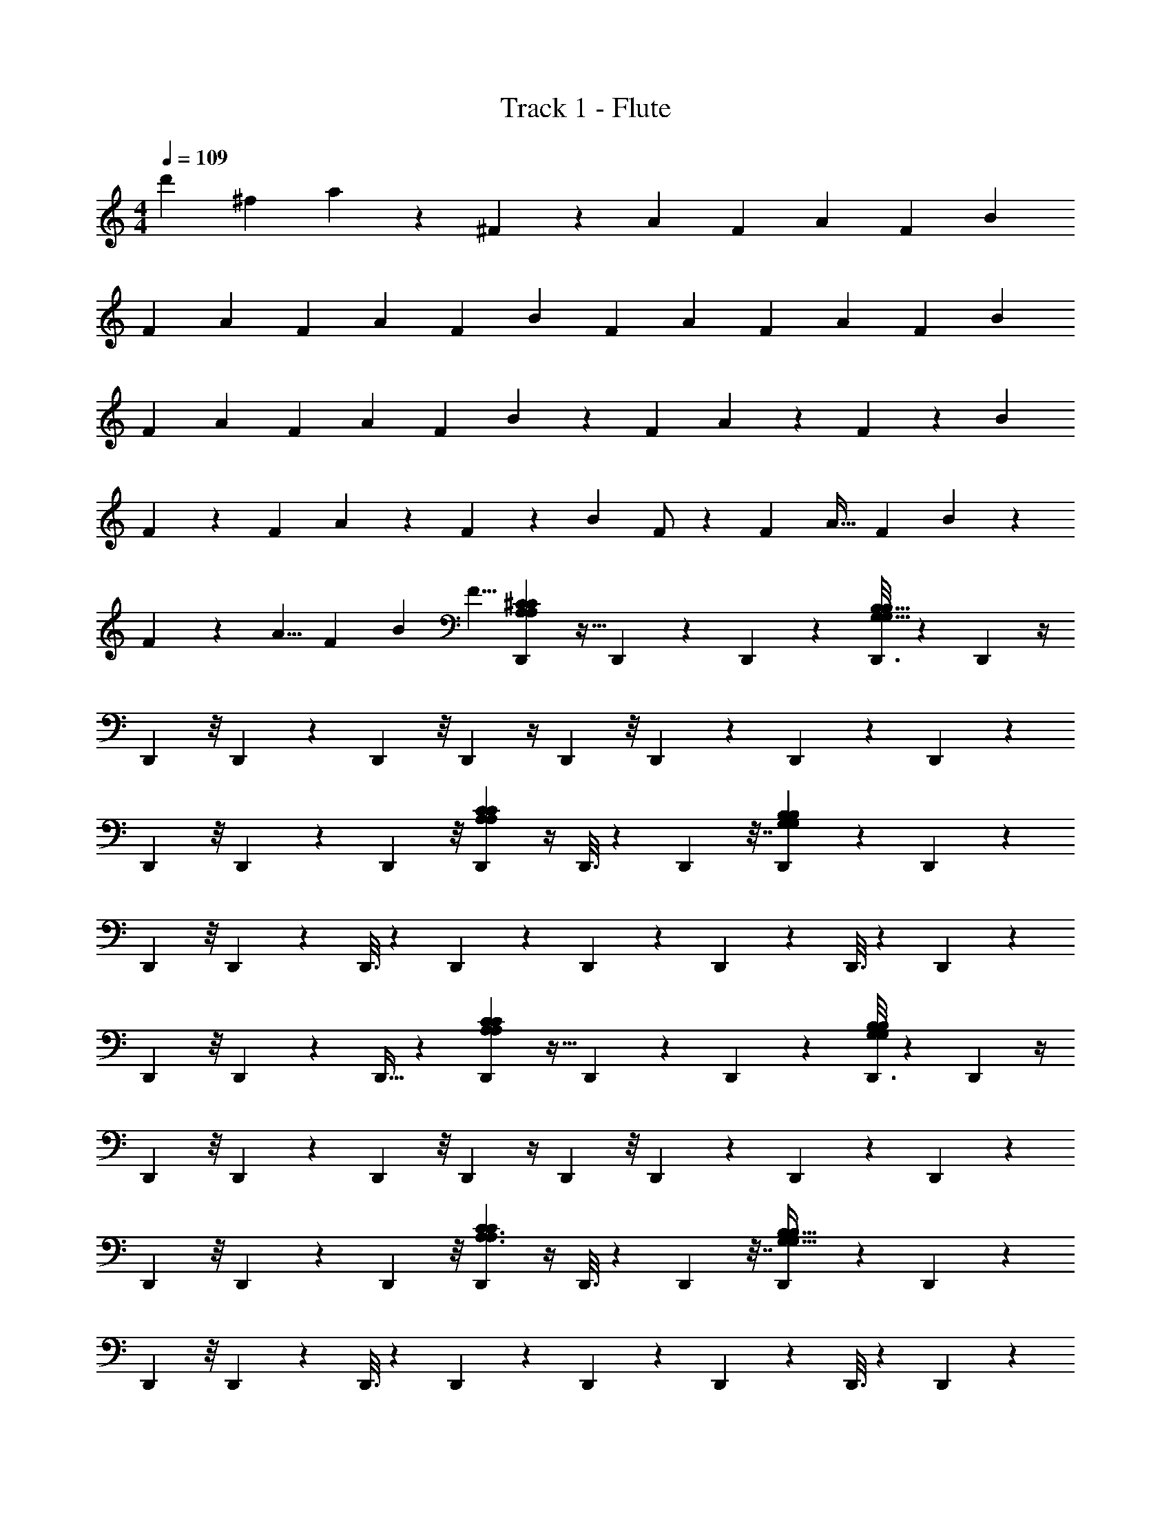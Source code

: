 X: 1
T: Track 1 - Flute
Z: ABC Generated by Starbound Composer v0.8.7
L: 1/4
M: 4/4
Q: 1/4=109
K: C
[z2/3d'] [z/3^f95/96] a9/28 z/84 ^F83/84 z/84 [z/3A11/30] [z/3F23/60] [z/3A4/7] [z/3F5/12] [z/3B7/12] 
[z/3F11/24] [z/3A11/30] [z/3F23/60] [z/3A4/7] [z/3F5/12] [z/3B7/12] [z/3F11/24] [z/3A11/30] [z/3F23/60] [z/3A4/7] [z/3F5/12] [z/3B7/12] 
[z/3F11/24] [z/3A11/30] [z/3F23/60] [z/3A4/7] [z/3F5/12] B7/12 z5/12 F/3 A9/28 z/84 F31/96 z/96 [z/3B95/96] 
F9/28 z29/84 F/3 A9/28 z/84 F31/96 z/96 [z/3B95/96] F/ z/6 [z/3F31/48] [z/3A19/32] [z/3F25/42] B95/96 z/96 
F/30 z3/10 [z/3A5/8] [z/3F29/48] [z/3B95/96] [z/3F5/8] [D,,31/96A,71/48A,71/48^C37/24C37/24] z11/32 D,,/6 z/6 D,,13/42 z5/14 [D,,3/16G,191/32G,191/32B,145/24B,145/24] z7/48 D,,5/12 z/4 
D,,5/24 z/8 D,,11/24 z5/24 D,,5/24 z/8 D,,5/12 z/4 D,,5/24 z/8 D,,4/9 z2/9 D,,/5 z2/15 D,,4/9 z2/9 
D,,5/24 z/8 D,,41/84 z5/28 D,,5/24 z/8 [D,,5/12A,35/24A,35/24C145/96C145/96] z/4 D,,3/16 z7/48 D,,43/96 z7/32 [D,,/5G,171/28G,171/28B,173/28B,173/28] z2/15 D,,41/84 z5/28 
D,,5/24 z/8 D,,4/9 z2/9 D,,3/16 z7/48 D,,11/24 z5/24 D,,5/28 z13/84 D,,11/24 z5/24 D,,3/16 z7/48 D,,11/24 z5/24 
D,,5/24 z/8 D,,11/24 z5/24 D,,9/32 z5/96 [D,,31/96A,17/12A,17/12C125/84C125/84] z11/32 D,,/6 z/6 D,,13/42 z5/14 [D,,3/16G,73/12B,73/12G,73/12B,73/12] z7/48 D,,5/12 z/4 
D,,5/24 z/8 D,,11/24 z5/24 D,,5/24 z/8 D,,5/12 z/4 D,,5/24 z/8 D,,4/9 z2/9 D,,/5 z2/15 D,,4/9 z2/9 
D,,5/24 z/8 D,,41/84 z5/28 D,,5/24 z/8 [D,,5/12A,3/A,3/C131/84C131/84] z/4 D,,3/16 z7/48 D,,43/96 z7/32 [D,,/5G,195/32G,195/32B,37/6B,37/6] z2/15 D,,41/84 z5/28 
D,,5/24 z/8 D,,4/9 z2/9 D,,3/16 z7/48 D,,11/24 z5/24 D,,5/28 z13/84 D,,11/24 z5/24 D,,3/16 z7/48 D,,11/24 z5/24 
D,,5/24 z/8 D,,11/24 z5/24 D,,9/32 z5/96 [D,,31/96A,22/15C3/] z11/32 D,,/6 z/6 D,,13/42 z5/14 [D,,3/16G,73/12B,197/32] z7/48 D,,5/12 z/4 
D,,5/24 z/8 D,,11/24 z5/24 D,,5/24 z/8 [D,,5/12B2/3] z/4 D,,5/24 z/8 [D,,4/9B2/3] z2/9 D,,/5 z2/15 [D,,4/9f2/3] z2/9 
D,,5/24 z/8 [D,,41/84B2/3] z5/28 D,,5/24 z/8 [D,,5/12A2/3A,17/12C125/84] z/4 [D,,3/16B/] z7/48 D,,43/96 z7/32 [D,,/5B3/G,49/8B,37/6] z2/15 D,,41/84 z5/28 
D,,5/24 z/8 D,,4/9 z2/9 D,,3/16 z7/48 [D,,11/24B2/3] z5/24 D,,5/28 z13/84 [D,,11/24B2/3] z5/24 D,,3/16 z7/48 [D,,11/24f41/84] z5/24 
D,,5/24 z/8 [D,,11/24B2/3] z5/24 D,,9/32 z5/96 [D,,31/96A,13/9C3/A367/96] z11/32 D,,/6 z/6 D,,13/42 z5/14 [D,,3/16G,49/8B,31/5] z7/48 D,,5/12 z/4 
D,,5/24 z/8 D,,11/24 z5/24 D,,5/24 z/8 [D,,5/12B2/3] z/4 D,,5/24 z/8 [D,,4/9B2/3] z2/9 D,,/5 z2/15 [D,,4/9f2/3] z2/9 
D,,5/24 z/8 [D,,41/84B2/3] z5/28 D,,5/24 z/8 [D,,5/12A2/3A,3/C19/12] z/4 [D,,3/16B5/] z7/48 D,,43/96 z7/32 [D,,/5B,137/24G,103/18] z2/15 D,,41/84 z5/28 
D,,5/24 z/8 D,,4/9 z2/9 [D,,3/16A/] z7/48 [D,,11/24B2/3] z5/24 D,,5/28 z13/84 [D,,11/24B79/96] z5/24 D,,3/16 z7/48 [D,,11/24f2/3] z5/24 
D,,5/24 z/8 [D,,11/24B79/96] z5/24 [D,,9/32A9/28] z5/96 [E,,7/24B7/6G,167/48G,167/48E,299/84E,299/84B,151/42B,151/42] z3/8 E,,3/16 z7/48 [E,,5/12f7/6] z/4 E,,5/24 z/8 [E,,5/12B83/84] z/4 
E,,5/24 z/8 [E,,37/96A83/84] z9/32 E,,7/24 z/24 [^F,,5/12B7/6A,217/60A,217/60^F,11/3F,11/3C15/4C15/4] z/4 F,,5/24 z/8 [F,,5/12f83/84] z/4 F,,3/16 z7/48 [F,,4/9B83/84] z2/9 
F,,5/24 z/8 [F,,5/12A83/84] z/4 F,,/4 z/12 [G,,3/8B7/6G,11/3G,11/3D89/24D89/24B,157/42B,157/42] z7/24 G,,5/24 z/8 [G,,43/96f83/84] z7/32 G,,5/24 z/8 [G,,4/9e7/6] z2/9 
G,,5/24 z/8 [G,,5/12d83/84] z/4 G,,/4 z/12 [G,,5/84F,,5/12B83/84A,173/48A,173/48F,349/96F,349/96C89/24C89/24] z17/28 F,,5/24 z/8 [F,,5/12A7/6] z/4 F,,7/32 z11/96 [F,,5/12F83/84] z/4 
F,,7/32 z11/96 [F,,5/12A83/84] z/4 F,,/4 z/12 [E,,5/12B7/6G,32/21G,32/21B,97/60B,97/60E,5/3E,5/3] z/4 E,,7/32 z11/96 [E,,11/24f7/6] z5/24 [z/3E,,5/12] [F,,3/8B83/84A,5/3F,5/3A,5/3F,5/3C38/21C38/21] z7/24 
F,,5/24 z/8 [F,,11/24A79/96] z5/24 F,,3/10 z/30 [F,,/12G,,3/8B83/84B,7/4B,7/4G,11/6D11/6G,11/6D11/6] z7/12 G,,5/24 z/8 [G,,5/12A7/6] z/4 [z/3G,,3/8] [A,,3/8F83/84A,167/84A,167/84E25/12E25/12] z7/24 
A,,7/32 z11/96 [A,,37/96E83/84] z9/32 A,,5/16 z/48 [D,,31/96CCA,71/48A,71/48D463/96] z11/32 D,,/6 z/6 D,,13/42 z5/14 [D,,3/16G,191/32G,191/32B,145/24B,145/24] z7/48 D,,5/12 z/4 
D,,5/24 z/8 D,,11/24 z5/24 D,,5/24 z/8 [z/42D,,5/12] [z13/140D53/126d53/126] [D57/140d57/140] z/7 D,,5/24 z/8 [z/12D,,4/9D17/24d17/24] [z13/24D17/24d17/24] [z/24B,11/24B11/24] [z/24D,,/5] [z13/48B,11/24B11/24] [z/48D13/32d13/32] [z5/84D,,4/9] [z55/252D57/140d57/140] [z4/45E25/72e25/72] [z3/10E41/120e41/120] 
D,,5/24 z/8 [z/18D,,41/84] [z23/288E4/9e4/9] [E43/96e43/96] z/12 D,,5/24 z/8 [D,,5/12A,35/24A,35/24C145/96C145/96] z/4 D,,3/16 z7/48 D,,43/96 z7/32 [D,,/5G,171/28G,171/28B,173/28B,173/28] z2/15 D,,41/84 z5/28 
D,,5/24 z/8 [z/3D,,4/9] [z/12B,19/48B19/48] [z7/32B,11/28B11/28] [z/32D13/32d13/32] [z/20D,,3/16] [z29/120D49/120d49/120] [z/24F3/8f3/8] [z/24D,,11/24] [F3/8f3/8] z5/24 [z/24E43/96e43/96] [z/24D,,5/28] [z7/24E11/24e11/24] [z11/30D,,11/24] [z13/160D17/40d17/40] [z3/16D41/96d41/96] [z/32B,43/96B43/96] [z/20D,,3/16] [z21/80B,9/20B9/20] [z/48D25/48d25/48] [z5/84D,,11/24] [z59/224D11/21d11/21] [z3/32B,3/8B3/8] [z/4B,13/36B13/36] 
[z/14D,,5/24A,5/18A5/18] [z11/42A,2/7A2/7] [z/42D,,11/24] [z9/112A,/A/] [z3/16A,/A/] [z/12B,25/56B25/56] [z/4B,43/96B43/96] [z/24D11/24d11/24] [z/24D,,9/32] [z7/24D11/24d11/24] [D,,31/96A,17/12A,17/12C125/84C125/84] z11/32 D,,/6 z/6 D,,13/42 z5/14 [D,,3/16G,73/12B,73/12G,73/12B,73/12] z7/48 D,,5/12 z/4 
D,,5/24 z/8 D,,11/24 z5/24 D,,5/24 z/8 [z/12D,,5/12D11/24d11/24] [D11/24d11/24] z/8 D,,5/24 z/8 [z/96D,,4/9] [z19/224D71/96d71/96] [z4/7D31/42d31/42] [z/12D,,/5B,13/32B13/32] [z13/60B,5/12B5/12] [z/30D19/45d19/45] [z/18D,,4/9] [z7/36D61/144d61/144] [z/12E37/96e37/96] [z/3E23/60e23/60] 
D,,5/24 z/8 [z/24D,,41/84] [z/12E17/40e17/40] [E31/72e31/72] z/9 D,,5/24 z/8 [D,,5/12A,3/A,3/C131/84C131/84] z/4 D,,3/16 z7/48 D,,43/96 z7/32 [D,,/5G,195/32G,195/32B,37/6B,37/6] z2/15 D,,31/96 z11/32 
D,,3/10 z/30 D,,13/42 z5/112 [z13/144B,3/8B3/8] [z2/9B,23/63B23/63] [z/14D,,3/16D5/12d5/12] [z27/112D3/7d3/7] [z/48F41/112f41/112] [z5/84D,,5/12] [F5/14f5/14] z/4 [z/12D,,5/24E11/28e11/28] [z/4E37/96e37/96] [z7/18D,,11/24] [z13/144D53/126d53/126] [z3/16D59/144d59/144] [z/32D,,5/24] [z17/224B,37/96B37/96] [z19/84B,11/28B11/28] [z/12D,,5/12D/d/] [z23/96D/d/] [z3/32B,3/8B3/8] [z5/24B,13/36B13/36] [z/24A,25/96A25/96] 
[z/24D,,5/24] [A,31/120A31/120] z/30 [z/12A,5/12A5/12D,,4/9] [z5/24A,5/12A5/12] [z/12B,7/16B7/16] [z29/120B,73/168B73/168] [z/20D7/15d7/15] [z/32D,,/5] [z29/96D15/32d15/32] [D,,4/9A,22/15C3/] z2/9 D,,5/24 z/8 D,,41/84 z5/28 [D,,5/24G,73/12B,197/32] z/8 D,,5/12 z/4 
D,,3/16 z7/48 D,,43/96 z7/32 D,,/5 z2/15 D,,41/84 z5/28 D,,5/24 z/8 D,,4/9 z2/9 D,,3/16 z7/48 D,,11/24 z5/24 
D,,5/28 z13/84 D,,11/24 z5/24 [D,,3/16A/] z15/112 [z/84B145/224] [D,,11/24A,17/12C125/84] z5/24 D,,5/24 z/8 [D,,11/24B2/3] z5/24 [D,,9/32G,73/12B,197/32] z5/96 [D,,31/96f2/3] z11/32 
D,,7/24 z/24 [D,,13/42B2/3] z5/14 D,,3/16 z7/48 [D,,5/12A2/3] z/4 [D,,5/24B/] z/8 D,,11/24 z5/24 [D,,5/24B47/32] z/8 D,,5/12 z/4 
D,,5/24 z/8 D,,4/9 z2/9 [D,,/5A15/32] z17/140 [z/84B55/112] [D,,4/9A,17/12C125/84] z2/9 D,,5/24 z/8 D,,41/84 z5/28 [D,,5/24G,73/12B,197/32] z/8 [D,,5/12f2/3] z/4 
D,,3/16 z7/48 [D,,43/96B2/3] z7/32 [D,,/5A127/32] z2/15 D,,31/96 z11/32 D,,7/24 z/24 D,,13/42 z5/14 D,,3/16 z7/48 D,,5/12 z/4 
D,,5/24 z/8 D,,11/24 z5/24 D,,5/24 z/8 [D,,5/12B2/3A,17/12C125/84] z/4 D,,5/24 z/8 D,,4/9 z2/9 [D,,/5G,73/12B,197/32] z2/15 [D,,4/9f2/3] z2/9 
D,,5/24 z/8 [D,,41/84g11/12] z5/28 D,,5/24 z/8 [z/3D,,5/12f2/3] [z/3e2/3] [D,,3/16d2] z7/48 D,,43/96 z7/32 D,,/5 z2/15 D,,41/84 z5/28 
D,,5/24 z/8 D,,4/9 z2/9 [D,,3/16A15/32] z15/112 [z/84B145/224] [E,,7/24G,167/48G,167/48E,299/84E,299/84B,151/42B,151/42] z3/8 E,,3/16 z15/112 [z/84B23/28] E,,5/12 z/4 E,,5/24 z/8 [E,,5/12f5/6] z/4 
E,,5/24 z/8 [E,,37/96B2/3] z9/32 [E,,7/24A9/28] z5/168 [z/84B257/224] [F,,5/12A,217/60A,217/60F,11/3F,11/3C15/4C15/4] z/4 F,,5/24 z/8 [F,,5/12f] z/4 F,,3/16 z7/48 [F,,4/9B83/84] z2/9 
F,,5/24 z19/168 [z/84A111/112] F,,5/12 z/4 F,,/4 z/14 [z/84B257/224] [G,,3/8G,11/3G,11/3D89/24D89/24B,157/42B,157/42] z7/24 G,,5/24 z/8 [G,,43/96f83/84] z7/32 G,,5/24 z/8 [G,,4/9B] z2/9 
G,,5/24 z19/168 [z/84A111/112] G,,5/12 z/4 G,,/4 z/14 [z/84B257/224] [G,,5/84F,,5/12A,173/48A,173/48F,349/96F,349/96C89/24C89/24] z17/28 F,,5/24 z/8 [F,,5/12f] z/4 F,,7/32 z11/96 [F,,5/12e7/6] z/4 
F,,7/32 z11/96 [F,,5/12d7/6] z/4 F,,/4 z/14 [z/84B111/112] [E,,5/12G,32/21G,32/21B,97/60B,97/60E,5/3E,5/3] z/4 E,,7/32 z23/224 [z/84A257/224] E,,11/24 z5/24 [z/3E,,5/12] [F,,3/8FA,5/3F,5/3A,5/3F,5/3C38/21C38/21] z7/24 
F,,5/24 z/8 [F,,11/24A83/84] z5/24 F,,3/10 z/30 [F,,/12G,,3/8B7/6B,7/4B,7/4G,11/6D11/6G,11/6D11/6] z7/12 G,,5/24 z/8 [G,,5/12f7/6] z/4 [z9/28G,,3/8] [z/84B111/112] [A,,3/8A,167/84A,167/84C2C2E25/12E25/12] z7/24 
A,,7/32 z11/96 [A,,37/96A] z9/32 A,,5/16 z/48 [G,,41/84BB,361/96B,361/96B,361/96G,80/21G,80/21G,80/21D323/84D323/84D323/84G385/96G385/96G385/96] z43/84 [G,,49/96A7/6] z47/96 [G,,5/9F] z109/252 
[z/84E111/112] G,,5/8 z3/8 [z/3D] [F29/96F29/96F29/96D,,/3A/3A/3A/3D3/8D3/8D3/8A,23/60A,23/60A,23/60] z79/224 [z/84B145/224] [D,,25/42F7/8F7/8F7/8D85/96D85/96D85/96A11/12A,11/12A11/12A,11/12A11/12A,11/12] z/14 [z9/28d15/32] [z29/84f111/112] [A29/96A29/96A29/96A,,/3C35/96C35/96C35/96A,3/8A,3/8A,3/8E41/96E41/96E41/96] z35/96 
[A,,7/15C61/96E61/96C61/96E61/96C61/96E61/96e2/3A,2/3A2/3A,2/3A2/3A,2/3A2/3] z/5 d5/16 z/48 [G,,11/24d83/84G,185/48G,185/48G,185/48B,47/12D47/12B,47/12D47/12B,47/12D47/12G4G4G4] z13/24 [G,,5/9B7/6] z4/9 [G,,/A7/6] z/ 
[G,,25/42B7/6] z31/42 [A17/60A17/60A17/60F/3F/3F/3D,,35/96D3/8A,3/8D3/8A,3/8D3/8A,3/8] z23/60 [D,,/F7/8F7/8F7/8D11/12A,11/12D11/12A,11/12D11/12A,11/12A23/24A23/24A23/24] z/6 [z/3d15/32] [z/3f7/6] [A7/24A7/24A7/24A,,/3C/3C/3C/3A,5/12E5/12A,5/12E5/12A,5/12E5/12] z3/8 
[A,,13/24C7/12C7/12C7/12E5/8E5/8E5/8A61/96A61/96A61/96e2/3A,2/3A,2/3A,2/3] z/8 d/6 z/6 [G,,/da7/6B,15/4B,15/4B,15/4D34/9D34/9D34/9G,23/6G,23/6G,23/6G97/24G97/24G97/24] z/ [G,,/B5/6f7/6] z/ [z5/84G,,11/21e] [z79/84A251/252] 
[G,,5/9f79/96] z4/9 [d/6B] z/6 [A/3F/3A/3F/3A/3F/3D,35/96D35/96A,35/96D35/96A,35/96D35/96A,35/96] z/3 [z41/84D,2/3D83/84D83/84D83/84FAFAFAA,43/42A,43/42A,43/42] [z5/28B9/28] d/3 [z/3f] [C17/60C17/60C17/60A,,7/24A29/96A29/96A29/96E23/60A,23/60E23/60A,23/60E23/60A,23/60] z13/35 [z/84e23/28] 
[A,,5/9C7/8C7/8C7/8A,17/18A,17/18A,17/18A23/24A23/24A23/24E47/48E47/48E47/48] z/9 d/6 z13/84 [z/84d111/112] [E,,7/24G,167/48G,167/48E,299/84E,299/84B,151/42B,151/42] z3/8 E,,3/16 z/8 [z/48B37/32] E,,5/12 z/4 E,,5/24 z/8 [E,,5/12A] z/4 E,,5/24 z/8 
[E,,37/96B5/6] z9/32 E,,7/24 z/24 [z/6F,,5/12A,217/60A,217/60F,11/3F,11/3C15/4C15/4] [z/B31/32] F,,5/24 z/8 [F,,5/12f7/6] z/4 F,,3/16 z7/48 [F,,4/9B] z2/9 F,,5/24 z/8 
[F,,5/12A] z/4 F,,/4 z/14 [z/84B257/224] [G,,3/8G,11/3G,11/3D89/24D89/24B,157/42B,157/42] z7/24 G,,5/24 z/8 [G,,43/96f] z7/32 G,,5/24 z19/168 [z/84B257/224] G,,4/9 z2/9 G,,5/24 z19/168 [z/84A111/112] 
G,,5/12 z/4 G,,/4 z/12 [G,,5/84F,,5/12A,173/48A,173/48F,349/96F,349/96C89/24C89/24] z17/28 F,,5/24 z19/168 [z/84f257/224] [z/12F,,5/12] [z7/12a53/60] F,,7/32 z23/224 [z/84e257/224] [F,,5/12g23/21] z/4 F,,7/32 z23/224 [z/84f33/28] 
[F,,5/12d83/84] z/4 F,,/4 z/14 [z/84B257/224] [z/24E,,5/12G,32/21G,32/21B,97/60B,97/60E,5/3E,5/3] [z5/8e] E,,7/32 z11/96 [E,,11/24Ad67/60] z5/24 [z/3E,,5/12] [F,,3/8e103/96F7/6A,5/3F,5/3A,5/3F,5/3C38/21C38/21] z7/24 F,,5/24 z5/48 [z/48f33/32] 
[F,,11/24A5/6] z5/24 F,,3/10 z/30 [F,,/12G,,3/8BB,7/4B,7/4G,11/6D11/6G,11/6D11/6] z7/12 G,,5/24 z19/168 [z/84f257/224] G,,5/12 z/4 [z/3G,,3/8] [A,,3/8B7/6A,167/84A,167/84C2C2E25/12E25/12] z7/24 A,,7/32 z11/96 
[A,,37/96A] z9/32 A,,5/16 z/48 [z/3A11/30BG,,32/9] [z/3F23/60] [z9/28A4/7] [z/84A257/224] [z/3F5/12] [z/3B7/12] [z9/28F11/24] [z/84F257/224] [z/3A11/24] [z/3F/] [z/3A13/24] 
[z/3F7/18E83/84] [z7/24B7/12] [z/24D,193/96] [z9/28F9/20] [z/84D2] [z/3A11/24] [z/3F10/21] [z/3A17/24] [z/3F5/12] [z/3B2/3] [z/3F9/20A,,15/8] [z/3A5/12] [z/3F37/84] [z/3A17/24] 
[z/3F37/96] [z29/96B65/96] [z/32G,,129/32] [z/3F5/12] [z/3A4/9] [z/3F11/24] [z/3A11/20] [z/3F5/12] [z/3B55/84] [z/3F3/7] [z/3A7/15] [z/3F/] [z/3A/] 
[z/3F5/12] [z/3B3/4] [z/20F9/20] [z17/60D,307/160] [z/3A11/24] [z/3F11/24] [z/3A17/24] [z/3F5/12] [z/3B29/42] [z/32F7/16] [z29/96A,,307/160] [z/3A41/84] [z/3F4/9] [z/3A2/3] 
[z/3F37/96] [z/3B5/12] [z/16F21/32] [z13/48G,,63/16] [z/3A11/30] [z/3F23/60] [z/3A4/7] [z/3F5/12] [z/3B7/12] [z/3F11/24] [z/3A11/24] [z/3F/] [z/3A13/24] 
[z/3F7/18] [z29/96B7/12] [z/32D,65/32] [z/3F9/20] [z/3A11/24] [z/3F10/21] [z/3A17/24] [z/3F5/12] [z29/96B2/3] [z/32A,,333/160] [z/3F9/20] [z/3A5/12] [z/3F37/84] [z/3A17/24] 
[z/3F37/96] [z7/24B65/96] [z/24G,,491/120] [z/3F5/12] [z/3A4/9] [z/3F11/24] [z/3A11/20] [z/3F5/12] [z/3B55/84] [z/3F3/7] [z/3A7/15] [z/3F/] [z/3A/] 
[z/3F5/12] [z/3B3/4] [z/32F9/20] [z29/96D,2] [z/3A11/24] [z/3F11/24] [z/3A17/24] [z/3F5/12] [z7/24B29/42] [z/24A,,17/8] [z/3F7/16] [z/3A41/84] [z/3F4/9] [z/3A2/3] 
[z/3F37/96] [z/3B5/12] [F/4B,,141/32] z/12 [z/3A11/30] [z/3F23/60] [z/3A4/7] [z/3F5/12] [z/3B7/12] [z/3F11/24] [z/3A11/24] [z/3F/] [z/3A13/24] 
[z/3F7/18] [z/3B7/12] [z/3F9/20] [z/3A11/24C,49/12] [z/3F10/21] [z/3A17/24] [z/3F5/12] [z/3B2/3] [z/3F9/20] [z/3A5/12] [z/3F37/84] [z/3A17/24] 
[z/3F37/96] [z/3B65/96] [z/3F5/12] [z/42A4/9] [z13/42B,,57/14] [z/3F11/24] [z/3A11/20] [z/3F5/12] [z/3B55/84] [z/3F3/7] [z/3A7/15] [z/3F/] [z/3A/] 
[z/3F5/12] [z/3B3/4] [z9/28F9/20] [z/84C,117/28] [z/3A11/24] [z/3F11/24] [z/3A17/24] [z/3F5/12] [z/3B29/42] [z/3F7/16] [z/3A41/84] [z/3F4/9] [z/3A2/3] 
[z/3F37/96] [z/3B5/12] [z/3F21/32] [z/18A11/30] [z5/18G,,145/36] [z/3F23/60] [z/3A4/7] [z/3F5/12] [z/3B7/12] [z/3F11/24] [z/3A11/24] [z/3F/] [z/3A13/24] 
[z/3F7/18] [z/3B7/12] [z9/28F9/20] [z/84A,,55/14] [z/3A11/24] [z/3F10/21] [z/3A17/24] [z/3F5/12] [z/3B2/3] [z/3F9/20] [z/3A5/12] [z/3F37/84] [z/3A17/24] 
[z/3F37/96] [z/3B65/96] [z/3F5/12] [D,,13/42A,71/48A,71/48C37/24C37/24] z5/14 D,,3/16 z7/48 D,,5/12 z/4 [D,,5/24G,191/32G,191/32B,145/24B,145/24] z/8 D,,11/24 z5/24 D,,5/24 z/8 
D,,5/12 z/4 D,,5/24 z/8 D,,4/9 z2/9 D,,/5 z2/15 D,,4/9 z2/9 D,,5/24 z/8 D,,41/84 z5/28 D,,5/24 z/8 
D,,5/12 z/4 D,,3/16 z7/48 [D,,43/96A,35/24A,35/24C145/96C145/96] z7/32 D,,/5 z2/15 D,,41/84 z5/28 [D,,5/24G,171/28G,171/28B,173/28B,173/28] z/8 D,,4/9 z2/9 D,,3/16 z7/48 
D,,11/24 z5/24 D,,5/28 z13/84 D,,11/24 z5/24 D,,3/16 z7/48 D,,11/24 z5/24 D,,5/24 z/8 D,,11/24 z5/24 D,,9/32 z5/96 
D,,31/96 z11/32 D,,/6 z/6 [D,,13/42A,17/12A,17/12C125/84C125/84] z5/14 D,,3/16 z7/48 D,,5/12 z/4 [D,,5/24G,73/12B,73/12G,73/12B,73/12] z/8 D,,11/24 z5/24 D,,5/24 z/8 
D,,5/12 z/4 D,,5/24 z/8 D,,4/9 z2/9 D,,/5 z2/15 D,,4/9 z2/9 D,,5/24 z/8 D,,41/84 z5/28 D,,5/24 z/8 
D,,5/12 z/4 D,,3/16 z7/48 [D,,43/96A,3/A,3/C131/84C131/84] z7/32 D,,/5 z2/15 D,,41/84 z5/28 [D,,5/24G,195/32G,195/32B,37/6B,37/6] z/8 D,,4/9 z2/9 D,,3/16 z7/48 
D,,11/24 z5/24 D,,5/28 z13/84 D,,11/24 z5/24 D,,3/16 z7/48 D,,11/24 z5/24 D,,5/24 z/8 D,,11/24 z5/24 D,,9/32 z5/96 
D,,31/96 z11/32 D,,/6 z/6 [E,,7/24G,167/48G,167/48E,299/84E,299/84B,151/42B,151/42] z3/8 E,,3/16 z7/48 E,,5/12 z/4 E,,5/24 z/8 E,,5/12 z/4 E,,5/24 z/8 
E,,37/96 z9/32 E,,7/24 z/24 [F,,5/12B7/6A,217/60A,217/60F,11/3F,11/3C15/4C15/4] z/4 F,,5/24 z/8 [F,,5/12f] z/4 F,,3/16 z7/48 [F,,4/9B] z2/9 F,,5/24 z/8 
[F,,5/12A7/6] z/4 F,,/4 z/14 [z/84B257/224] [G,,3/8G,11/3G,11/3D89/24D89/24B,157/42B,157/42] z7/24 G,,5/24 z/8 [G,,43/96f] z7/32 G,,5/24 z/8 [G,,4/9B7/6] z2/9 G,,5/24 z/8 
[G,,5/12A] z/4 G,,/4 z/12 [G,,5/84F,,5/12A,173/48A,173/48F,349/96F,349/96C89/24C89/24] z17/28 F,,5/24 z/8 [F,,5/12f] z/4 F,,7/32 z11/96 [F,,5/12e7/6] z/4 F,,7/32 z11/96 
[F,,5/12d7/6] z/4 F,,/4 z/12 [E,,5/12B83/84G,32/21G,32/21B,97/60B,97/60E,5/3E,5/3] z/4 E,,7/32 z11/96 [E,,11/24A7/6] z5/24 [z9/28E,,5/12] [z/84F257/224] [F,,3/8A,5/3F,5/3A,5/3F,5/3C38/21C38/21] z7/24 F,,5/24 z/8 
[F,,11/24A5/6] z5/24 F,,3/10 z/30 [F,,/12G,,3/8BB,7/4B,7/4G,11/6D11/6G,11/6D11/6] z7/12 G,,5/24 z/8 [G,,5/12f] z/4 [z/3G,,3/8] [A,,3/8BA,167/84A,167/84C2C2E25/12E25/12] z7/24 A,,7/32 z11/96 
[A,,37/96A] z9/32 A,,5/16 z/48 [E,,7/24BG,167/48G,167/48E,299/84E,299/84B,151/42B,151/42] z3/8 E,,3/16 z15/112 [z/84A257/224] E,,5/12 z/4 E,,5/24 z/8 [E,,5/12F7/6] z/4 E,,5/24 z/8 
[E,,37/96E] z9/32 E,,7/24 z/24 [F,,5/12A,217/60A,217/60F,11/3F,11/3C15/4C15/4] z/4 F,,5/24 z/8 [F,,5/12f4/3] z/4 F,,3/16 z7/48 F,,4/9 z2/9 [F,,5/24e7/8] z/8 
[F,,5/12d17/18] z/4 F,,/4 z/12 [G,,3/8B7/6G,11/3G,11/3D89/24D89/24B,157/42B,157/42] z7/24 G,,5/24 z/8 [G,,43/96A17/21] z7/32 [G,,5/24B37/28] z/8 G,,4/9 z2/9 G,,5/24 z/8 
[G,,5/12d7/6] z/4 G,,/4 z/12 [G,,5/84F,,5/12A,173/48A,173/48F,349/96F,349/96C89/24C89/24] z17/28 F,,5/24 z/8 [z5/84F,,5/12f] [z17/28a179/168] F,,7/32 z11/96 [z/42F,,5/12e] [z9/14g249/224] F,,7/32 z23/224 [z/84d257/224] 
[z/42F,,5/12] [z9/14f249/224] F,,/4 z/12 [z/24E,,5/12B7/6G,32/21G,32/21B,97/60B,97/60E,5/3E,5/3] [z5/8e43/40] E,,7/32 z11/96 [z/12E,,11/24A7/6] [z7/12d25/24] [z/3E,,5/12] [z/42F,,3/8BA,5/3F,5/3A,5/3F,5/3C38/21C38/21] [z9/14e185/168] F,,5/24 z/8 
[z/96F,,11/24d7/6] [z21/32f107/96] F,,3/10 z/30 [F,,/12G,,3/8B7/6B,7/4B,7/4G,11/6D11/6G,11/6D11/6] z7/12 G,,5/24 z/8 [G,,5/12f] z/4 [z/3G,,3/8] [A,,3/8BA,167/84A,167/84C2C2E25/12E25/12] z7/24 A,,7/32 z11/96 
[A,,37/96A] z9/32 A,,5/16 z/48 [BD,,673/96] [zA7/6] [zF7/6] 
E D481/96 
